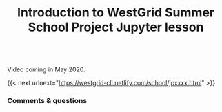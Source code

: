 #+title: Introduction to WestGrid Summer School Project Jupyter lesson
#+description: Video
#+colordes: #5c8a6f
#+slug: jpintro

#+OPTIONS: toc:nil

#+BEGIN_export html
<br>
Video coming in May 2020.
<br>
#+END_export

{{< next urlnext="https://westgrid-cli.netlify.com/school/jpxxxx.html" >}}

*** Comments & questions
